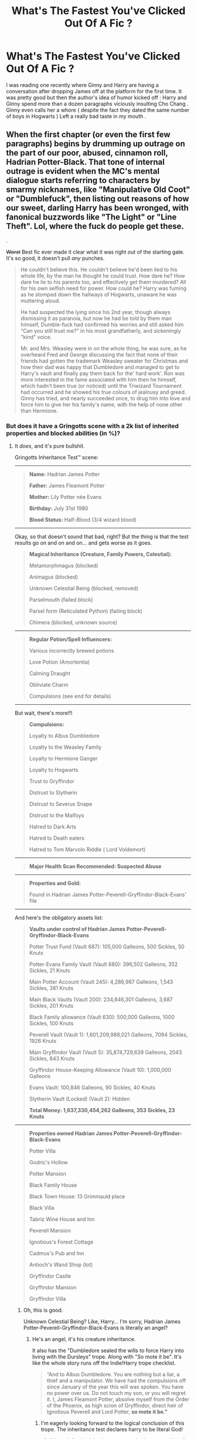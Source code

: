 #+TITLE: What's The Fastest You've Clicked Out Of A Fic ?

* What's The Fastest You've Clicked Out Of A Fic ?
:PROPERTIES:
:Author: Bleepbloopbotz
:Score: 158
:DateUnix: 1550307631.0
:DateShort: 2019-Feb-16
:FlairText: Discussion
:END:
I was reading one recently where Ginny and Harry are having a conversation after dropping James off at the platform for the first time. It was pretty good but then the author's idea of humor kicked off : Harry and Ginny spend more than a dozen paragraphs viciously insulting Cho Chang . Ginny even calls her a whore ( despite the fact they dated the same number of boys in Hogwarts ) Left a really bad taste in my mouth .


** When the first chapter (or even the first few paragraphs) begins by drumming up outrage on the part of our poor, abused, cinnamon roll, Hadrian Potter-Black. That tone of internal outrage is evident when the MC's mental dialogue starts referring to characters by smarmy nicknames, like "Manipulative Old Coot" or "Dumblefuck", then listing out reasons of how our sweet, darling Harry has been wronged, with fanonical buzzwords like "The Light" or "Line Theft". Lol, where the fuck do people get these.

.

+Worst+ Best fic ever made it clear what it was right out of the starting gate. It's so good, it doesn't pull /any/ punches.

#+begin_quote
  He couldn't believe this. He couldn't believe he'd been lied to his whole life, by the man he thought he could trust. How dare he? How dare he lie to his parents too, and effectively get them murdered? All for his own selfish need for power. How could he? Harry was fuming as he stomped down the hallways of Hogwarts, unaware he was muttering aloud.

  He had suspected the lying since his 2nd year, though always dismissing it as paranoia, but now he had be told by them man himself, Dumble-fuck had confirmed his worries and still asked him “Can you still trust me?” in his most grandfatherly, and sickeningly "kind" voice.

  Mr. and Mrs. Weasley were in on the whole thing, he was sure, as he overheard Fred and George discussing the fact that none of their friends had gotten the trademark Weasley sweater for Christmas and how their dad was happy that Dumbledore and managed to get to Harry's vault and finally pay them back for the' hard work'. Ron was more interested in the fame associated with him then he himself, which hadn't been true (or noticed) until the Triwizard Tournament had occurred and he showed his true colours of jealousy and greed. Ginny has tried, and nearly succeeded once, to drug him into love and force him to give her his family's name, with the help of none other than Hermione.
#+end_quote
:PROPERTIES:
:Author: 4ecks
:Score: 124
:DateUnix: 1550315130.0
:DateShort: 2019-Feb-16
:END:

*** But does it have a Gringotts scene with a 2k list of inherited properties and blocked abilities (in %)?
:PROPERTIES:
:Author: neymovirne
:Score: 90
:DateUnix: 1550325448.0
:DateShort: 2019-Feb-16
:END:

**** It /does/, and it's pure bullshit.

Gringotts Inheritance Test™ scene:

--------------

#+begin_quote
  *Name:* Hadrian James Potter

  *Father:* James Fleamont Potter

  *Mother:* Lily Potter née Evans

  *Birthday:* July 31st 1980

  *Blood Status:* Half-Blood (3/4 wizard blood)
#+end_quote

--------------

Okay, so that doesn't sound that bad, right? But the thing is that the test results go on and on and on... and gets worse as it goes.

#+begin_quote
  *Magical Inheritance (Creature, Family Powers, Celestial):*

  Metamorphmagus (blocked)

  Animagus (blocked)

  Unknown Celestial Being (blocked, removed)

  Parselmouth (failed block)

  Parsel form (Reticulated Python) (failing block)

  Chimera (blocked, unknown source)
#+end_quote

--------------

#+begin_quote
  *Regular Potion/Spell Influencers:*

  Various incorrectly brewed potions

  Love Potion (Amortentia)

  Calming Draught

  Obliviate Charm

  Compulsions (see end for details)
#+end_quote

--------------

But wait, there's more!!!

#+begin_quote
  *Compulsions:*

  Loyalty to Albus Dumbledore

  Loyalty to the Weasley Family

  Loyalty to Hermione Ganger

  Loyalty to Hogwarts

  Trust to Gryffindor

  Distrust to Slytherin

  Distrust to Severus Snape

  Distrust to the Malfoys

  Hatred to Dark Arts

  Hatred to Death eaters

  Hatred to Tom Marvolo Riddle ( Lord Voldemort)
#+end_quote

--------------

#+begin_quote
  *Major Health Scan Recommended: Suspected Abuse*
#+end_quote

--------------

#+begin_quote
  *Properties and Gold:*

  Found in Hadrian James Potter-Peverell-Gryffindor-Black-Evans' file
#+end_quote

--------------

And here's the obligatory assets list:

#+begin_quote
  *Vaults under control of Hadrian James Potter-Peverell-Gryffindor-Black-Evans*

  Potter Trust Fund (Vault 687): 105,000 Galleons, 500 Sickles, 50 Knuts

  Potter-Evans Family Vault (Vault 680): 396,502 Galleons, 352 Sickles, 21 Knuts

  Main Potter Account (Vault 245): 4,286,987 Galleons, 1,543 Sickles, 381 Knuts

  Main Black Vaults (Vault 200): 234,846,301 Galleons, 3,687 Sickles, 201 Knuts

  Black Family allowance (Vault 630): 500,000 Galleons, 1000 Sickles, 100 Knuts

  Peverell Vault (Vault 1): 1,601,209,988,021 Galleons, 7094 Sickles, 1926 Knuts

  Main Gryffindor Vault (Vault 5): 35,874,729,639 Galleons, 2043 Sickles, 843 Knuts

  Gryffindor House-Keeping Allowance (Vault 10): 1,000,000 Galleons

  Evans Vault: 100,846 Galleons, 90 Sickles, 40 Knuts

  Slytherin Vault (Locked) (Vault 2): Hidden

  *Total Money: 1,637,330,454,262 Galleons, 353 Sickles, 23 Knuts*
#+end_quote

--------------

#+begin_quote
  *Properties owned Hadrian James Potter-Peverell-Gryffindor-Black-Evans*

  Potter Villa

  Godric's Hollow

  Potter Mansion

  Black Family House

  Black Town House: 13 Grimmauld place

  Black Villa

  Tabriz Wine House and Inn

  Peverell Mansion

  Ignotious's Forest Cottage

  Cadmus's Pub and Inn

  Antioch's Wand Shop (lot)

  Gryffindor Castle

  Gryffindor Mansion

  Gryffindor Villa
#+end_quote
:PROPERTIES:
:Author: 4ecks
:Score: 84
:DateUnix: 1550327439.0
:DateShort: 2019-Feb-16
:END:

***** Oh, this is good.

Unknown Celestial Being? Like, Harry... I'm sorry, Hadrian James Potter-Peverell-Gryffindor-Black-Evans is literally an angel?
:PROPERTIES:
:Author: neymovirne
:Score: 82
:DateUnix: 1550328051.0
:DateShort: 2019-Feb-16
:END:

****** He's an angel, it's his creature inheritance.

It also has the "Dumbledore sealed the wills to force Harry into living with the Dursleys" trope. Along with "So mote it be". It's like the whole story runs off the Indie!Harry trope checklist.

#+begin_quote
  “And to Albus Dumbledore. You are nothing but a liar, a thief and a manipulator. We have had the compulsions off since January of the year this will was spoken. You have no power over us. Do not touch my son, or you will regret it. I, James Fleamont Potter, absolve myself from the Order of the Phoenix, as high scion of Gryffindor, direct heir of Ignotious Peverell and Lord Potter, *so mote it be.”*
#+end_quote
:PROPERTIES:
:Author: 4ecks
:Score: 45
:DateUnix: 1550328299.0
:DateShort: 2019-Feb-16
:END:

******* I'm eagerly looking forward to the logical conclusion of this trope. The inheritance test declares harry to be literal God!
:PROPERTIES:
:Author: neymovirne
:Score: 30
:DateUnix: 1550328681.0
:DateShort: 2019-Feb-16
:END:

******** I'd settle for the inheritance test assigning ownership of Hogwarts to Harry, as descendent of one or more founders.

Seriously, where do people get this? How do they think inheritances work? By that kind of logic, the descendants of the people who signed the Declaration of Independence own part of the United States.
:PROPERTIES:
:Author: 4ecks
:Score: 36
:DateUnix: 1550329531.0
:DateShort: 2019-Feb-16
:END:

********* And not ALL the descendants, but only that extremely clever one who claimed it when generations after generations before him... just hadn't thought of it? Finders keepers, bitches!
:PROPERTIES:
:Author: neymovirne
:Score: 38
:DateUnix: 1550330955.0
:DateShort: 2019-Feb-16
:END:

********** Now I kind of want to see a fic where like eight dozen people suddenly find out they're descended from the founders, and there's a huge fight over who gets the castle.

It could end with a legal ruling where they all get an even split, but there's so many of them that it's functionally useless.
:PROPERTIES:
:Author: Syssareth
:Score: 14
:DateUnix: 1550338651.0
:DateShort: 2019-Feb-16
:END:

*********** "Smith and Gaunt v. the United Kingdom", a courtroom farce set in 1920s. As rightful heirs to the Founders, Hepzibah Smith and Marvolo Gaunt team up to lay their claim to the castle.

I would totally write it if I could pull off the legalese.
:PROPERTIES:
:Author: neymovirne
:Score: 19
:DateUnix: 1550340860.0
:DateShort: 2019-Feb-16
:END:


*********** Chamber of Secrets but there's dozens of Heirs of Slytherin in multiple houses because 1000 years is a long time to propagate a family tree and everyone is interrelated anyway
:PROPERTIES:
:Author: 1-1-19MemeBrigade
:Score: 8
:DateUnix: 1550352201.0
:DateShort: 2019-Feb-17
:END:


********** This is clearly not a fic that made you click the back button very quickly. But then why would it? It seems like one of those horrific train wrecks that you just have to stick around and watch because you can't look away.
:PROPERTIES:
:Author: Draquia
:Score: 1
:DateUnix: 1550438179.0
:DateShort: 2019-Feb-18
:END:


******* Honestly I'm really curious now, what's the fic?
:PROPERTIES:
:Author: ZePwnzerRJ
:Score: 6
:DateUnix: 1550333580.0
:DateShort: 2019-Feb-16
:END:


****** No, he's clearly part [[https://i.pinimg.com/originals/bb/ee/90/bbee90c605bc50c9f9102e576c1315e7.jpg][reality warping space robot]].
:PROPERTIES:
:Author: TheVoteMote
:Score: 2
:DateUnix: 1550345642.0
:DateShort: 2019-Feb-16
:END:


***** u/deleted:
#+begin_quote
  Total Money: 1,637,330,454,262 Galleons
#+end_quote

Does the author have any idea what an absurd amount of gold that is? I did the maths, and it would require a vault larger than one hundred meters long, wide and deep.

To put this into perspective, the total amount of gold mined in human history is over a hundred times smaller.
:PROPERTIES:
:Score: 31
:DateUnix: 1550334687.0
:DateShort: 2019-Feb-16
:END:

****** Not to mention that any sort of realistic attempt to translate a galleon's actual value in gold to muggle money is going to give you at least a $100-1G ratio. That would mean Harry would have $160 *t*rillion in /liquid assets/. That is double, in straight cash, of the /entire GNP of the world economy/.
:PROPERTIES:
:Author: heff17
:Score: 33
:DateUnix: 1550336332.0
:DateShort: 2019-Feb-16
:END:


****** Not to put too fine a point on it, but philosopher's stones exist in Harry Potter.
:PROPERTIES:
:Author: Murphy540
:Score: 3
:DateUnix: 1550349449.0
:DateShort: 2019-Feb-17
:END:

******* True, but there's little point in using a philosopher's stone to create a trillion galleons unless you're an evil witch or wizard trying to break the economy by flooding the world with gold.
:PROPERTIES:
:Score: 13
:DateUnix: 1550349734.0
:DateShort: 2019-Feb-17
:END:

******** Or a bored genius one who wants to Scrooge McDuck dive into a vault of charmed galleons.
:PROPERTIES:
:Author: Murphy540
:Score: 20
:DateUnix: 1550350232.0
:DateShort: 2019-Feb-17
:END:


***** Dude I hate this stuff. Like, I don't wanna read that huge list, unless the author manages to organically include all those properties and abilities into the story, and that makes the story better (which is pretty fucking improbable).
:PROPERTIES:
:Author: ericonr
:Score: 20
:DateUnix: 1550328432.0
:DateShort: 2019-Feb-16
:END:

****** It's the same concept as the elaborate clothing descriptions that you see in Mary Sue self-insert fics.

#+begin_quote
  I wear mostly black. I love Hot Topic and I buy all my clothes from there. For example today I was wearing a black corset with matching lace around it and a black leather miniskirt, pink fishnets and black combat boots. I was wearing black lipstick, white foundation, black eyeliner and red eye shadow.
#+end_quote

None of it is relevant to the story, but the purpose of the story's existence is to be the author's wish fulfillment. An experienced writer wouldn't explicitly list the exact number of galleons in the MC's vault, because that limits what they can do with the story in the future.
:PROPERTIES:
:Author: 4ecks
:Score: 32
:DateUnix: 1550329374.0
:DateShort: 2019-Feb-16
:END:

******* That quote looks familiar...

+Ebony+ Enoby?!
:PROPERTIES:
:Author: ElusiveGuy
:Score: 5
:DateUnix: 1550422805.0
:DateShort: 2019-Feb-17
:END:


***** Okay, but does he have 30 marriage contracts with beautiful, eligible women?
:PROPERTIES:
:Author: ForwardDiscussion
:Score: 19
:DateUnix: 1550334286.0
:DateShort: 2019-Feb-16
:END:


***** Oddly, the weirdest part about this to me is that there's a compulsion to trust Hermione. Like, Dumbledore or whoever planted those compulsions apparently had Hermione on his radar before she even arrived at Hogwarts. Hermione could have ended up being terrible at magic or something.

Also, why specify "Distrust Draco Malfoy" after distrusting Slytherins? Unless Dumbledore thought there was a chance a Malfoy wouldn't be sorted there? Same thing with Snape, who is the Slytherin House Head. Just redundant.

Also, how come every single vault Harry gets access to has tons of money? Why can't there be a story where Harry gets tons of vaults, but they're all broke? Or the goblins charge a bunch of fees, taking away all the money.
:PROPERTIES:
:Score: 13
:DateUnix: 1550352960.0
:DateShort: 2019-Feb-17
:END:

****** To me, it's so incredibly weird because Harry wasn't immediately friends with Hermione like he was Ron. They only became friends after the entire thing with the troll, when Harry realized that she didn't know about it and insisted on helping her.

​
:PROPERTIES:
:Author: wintersnow33
:Score: 7
:DateUnix: 1550369902.0
:DateShort: 2019-Feb-17
:END:


****** A couple of fica do the “harry gets inheritance vaults but they're empty” thing, usually as a way to poke fun at this kind of fic.
:PROPERTIES:
:Author: Saelora
:Score: 4
:DateUnix: 1550368200.0
:DateShort: 2019-Feb-17
:END:


***** This is so cringeworthy. I never knew something could make me cringe so hard it'd make me want to die. Can we please make unironically writing cringe fanfic a capital crime
:PROPERTIES:
:Score: 6
:DateUnix: 1550345954.0
:DateShort: 2019-Feb-16
:END:


***** Wouldn't the Sickles and knuts be rounded up? Like if I hand in 200€ in 1 cent coins, my bank statement will say 200€
:PROPERTIES:
:Author: daisy_neko
:Score: 5
:DateUnix: 1550337490.0
:DateShort: 2019-Feb-16
:END:


***** So much "blocked" magical abilities, had me eye rolling and laughing hard. Also Hadrian, ugh.

#+begin_quote
  Vaults under control of Hadrian James Potter-Peverell-Gryffindor-Black-Evans
#+end_quote

I... what? Oh my gosh, lol.

So much money, and all of that likely will not get used in the dang story. It's one thing for a character to have a bunch of money, I don't get upset by that, but not using any of that money or only using it for selfish reasons irk me.

He owns Gryffindor castle? What the actual heck?! Oh my gosh, some people, lol.
:PROPERTIES:
:Author: SnarkyAndProud
:Score: 6
:DateUnix: 1550345641.0
:DateShort: 2019-Feb-16
:END:


***** that was a wild ride wow
:PROPERTIES:
:Author: LilyPotter123
:Score: 5
:DateUnix: 1550361040.0
:DateShort: 2019-Feb-17
:END:


***** What the flying fuck did I just read? What is that abomination?
:PROPERTIES:
:Author: Maxx_Crowley
:Score: 2
:DateUnix: 1550449165.0
:DateShort: 2019-Feb-18
:END:


*** Dear God, that's dreadful.
:PROPERTIES:
:Author: CryptidGrimnoir
:Score: 54
:DateUnix: 1550322369.0
:DateShort: 2019-Feb-16
:END:

**** I prefer Ao3 over FFN for good reason. Ao3 has a content tag for "Manipulative Albus Dumbledore" so I can nope out of a fic before having gotten several chapters in.
:PROPERTIES:
:Author: 4ecks
:Score: 49
:DateUnix: 1550322734.0
:DateShort: 2019-Feb-16
:END:

***** ...That is the most convincing case for the Ao3 tagging system I've ever heard of.
:PROPERTIES:
:Author: CryptidGrimnoir
:Score: 80
:DateUnix: 1550323159.0
:DateShort: 2019-Feb-16
:END:


***** Being able to filter out fics with that tag has truly improved my HP fic browsing experience.
:PROPERTIES:
:Author: siderumincaelo
:Score: 15
:DateUnix: 1550329280.0
:DateShort: 2019-Feb-16
:END:


***** They also put their Inheritance List™ into the tags in addition to the story, so it's easy to nope out.
:PROPERTIES:
:Author: Murphy540
:Score: 7
:DateUnix: 1550349409.0
:DateShort: 2019-Feb-17
:END:


*** That happens a lot in fics. lmao. The Weasleys, Dumbledore, Hermione will all be vilified and Snape is this poor, defenseless creature as are some deatheaters. I mean, who cares that Snape hated Harry because he looked like his father or that Snape bullied Neville. And a lot of the times in these fics, Ginny and Ron and Hermione have been manipulating him since they were ten(in Ginny's case) and eleven in Ron and Hermione's.
:PROPERTIES:
:Author: wintersnow33
:Score: 28
:DateUnix: 1550323025.0
:DateShort: 2019-Feb-16
:END:

**** But Snape didn't hate Harry because he looked like his father, it was the compulsion charms from Dumbledore to hide the fact that Harry, Snape, and Voldemort are soulmates!!!
:PROPERTIES:
:Score: 40
:DateUnix: 1550331778.0
:DateShort: 2019-Feb-16
:END:

***** Did you know that Dumbledore's compulsion charms forced Snape to overhear the prophecy and deliver it to Voldemort? Dumbledore had to find a way to get Voldemort to kill his own soulmate (baby Harry), which would destabilize his soul and turn him insane, because a sane and brilliant Tom Riddle was too much of a threat. That Lily and James had to die to do it was only a cost of waging war.

(P.S. Dumbledore used a compulsion charm on James to make him give up the Invisibility Cloak.)

(P.P.S. Dumbledore took money out of the Potter Trust Vault to fuel his addiction to Muggle sweets.)
:PROPERTIES:
:Author: 4ecks
:Score: 23
:DateUnix: 1550332943.0
:DateShort: 2019-Feb-16
:END:

****** No. Dumbledore stole the Cloak out of the vault, just like he stole the sword of Gryffindor, and all the books he stashed away in his private library.

Also, he already put a compulsion on Voldemort to make Horcruxes. And he made up the prophesy.
:PROPERTIES:
:Score: 16
:DateUnix: 1550333339.0
:DateShort: 2019-Feb-16
:END:


***** That's usually how the stories go. lmao. God, this one that was on Pottersues(if I could find it, I'd link it. It was on Pottersues for a reason) made Snape a whiny baby and made the Weasleys and Hermione homophobes and gold diggers. Sixteen year old Harry and thirty something year old Snape were together and in part of the excerpt of the fic Pottersues posted, Snape was crying because he's ugly and Hermione and Ron hate him.
:PROPERTIES:
:Author: wintersnow33
:Score: 9
:DateUnix: 1550336616.0
:DateShort: 2019-Feb-16
:END:

****** God, I think I developed a brain tumor just reading your second(third?) hand account
:PROPERTIES:
:Author: healzsham
:Score: 9
:DateUnix: 1550351369.0
:DateShort: 2019-Feb-17
:END:

******* Yeah, it was wild. Like I said, it was on Pottersues for a very specific reason. And that was for the bastardized versions of all of the characters. It wasn't even fun in the way a ton of fic on Pottersues was. You know, with the overpowered original character or canon character having the color changing eyes and hair.
:PROPERTIES:
:Author: wintersnow33
:Score: 3
:DateUnix: 1550353069.0
:DateShort: 2019-Feb-17
:END:


***** Congratulations, you made me gag just a little bit
:PROPERTIES:
:Author: LucretiusCarus
:Score: 4
:DateUnix: 1550352424.0
:DateShort: 2019-Feb-17
:END:

****** I know! Dumbledore really is evil.
:PROPERTIES:
:Score: 2
:DateUnix: 1550391549.0
:DateShort: 2019-Feb-17
:END:


*** u/SnarkyAndProud:
#+begin_quote
  Dumble-fuck
#+end_quote

Just by that I cringed so hard. That's as bad as Voldy-Shorts. Ugh.

Yeah, that whole thing just screams at edgy writer trying to be well edgy. There's not even anything new to the whole Harry's been lied to and everyone was in on it plan; that's been done to death.
:PROPERTIES:
:Author: SnarkyAndProud
:Score: 10
:DateUnix: 1550345345.0
:DateShort: 2019-Feb-16
:END:


*** I'll thank you not to refer to Lord Hadrianus James Potter-Gryffindor-Hufflepuff-Ravenclaw-Slytherin-Myrddin-Avalon-Black, Master of Death, Friend of the Goblin Nation, by his /ridiculously/ plebeian shorthand name.

You are not showing proper respect to the Head of the Most Ancientest and Most Noblest House of (see above) (also a Lord and the Master of Death).

Show the aforementioned proper respect or be removed from this existence plane by the power of (a plot device).
:PROPERTIES:
:Author: -17F-
:Score: 8
:DateUnix: 1550361503.0
:DateShort: 2019-Feb-17
:END:


*** Can you link this fic please, I just have to check it out.
:PROPERTIES:
:Author: Squishysib
:Score: 5
:DateUnix: 1550333221.0
:DateShort: 2019-Feb-16
:END:


*** I'd love a link to this fic so I could see for myself.
:PROPERTIES:
:Author: farriem
:Score: 6
:DateUnix: 1550348090.0
:DateShort: 2019-Feb-16
:END:


*** Dear God why. There are so many things wrong with that.
:PROPERTIES:
:Score: 2
:DateUnix: 1550332576.0
:DateShort: 2019-Feb-16
:END:


** I once clicked on a fic that ended up vilifying Ron, Ginny, Hermione, and the rest of the Weasleys. Dumbledore was paying them off or something and Ron and Hermione have been manipulating Harry since they were eleven. Ginny had been drugging Harry with love potion since she was like...ten. Or Mrs. Weasley had.

I once read a Romione fic where they got married(this was before all the books and movies had come out so maybe...2005). But....Harry raped Hermione on her wedding day.

I didn't read this fic, but..there was one on Pottersues in which Hermione, Ron, Ginny, and the rest of the Weasleys were vilified. They all wanted Harry's money, so they were gold diggers. They were also made homophobic. Like, Snape and Harry were together on the Hogwarts Express(despite Snape being a teacher). And Ron and Hermione make a comment about how wrong it is. Not because Snape is Harry's teacher and Harry is a sixteen year old little boy. Not because Snape has been a complete dickhead to Harry or made Neville's school life miserable. NOPE. Because Snape is a guy.

I was once reading a fic out of curiousity where Hermione discovers that she's not a muggleborn but instead a halfblood or pureblood. She turns completely against her loving muggle parents and begins to hate muggleborns. And the glamour on her disappears and she suddenly looks like a Victoria's Secret model.
:PROPERTIES:
:Author: wintersnow33
:Score: 59
:DateUnix: 1550323668.0
:DateShort: 2019-Feb-16
:END:

*** I have a weakness for that kind of stories. I usually stop reading within 10 chapter when the story jumps the shark, but they can be enjoyable for a while.
:PROPERTIES:
:Score: 21
:DateUnix: 1550332638.0
:DateShort: 2019-Feb-16
:END:


** Five words into a story. That fifth word is "Hadrian".
:PROPERTIES:
:Author: ShiroVN
:Score: 41
:DateUnix: 1550327278.0
:DateShort: 2019-Feb-16
:END:

*** u/avittamboy:
#+begin_quote
  Harry was reading about Hadrian, one of the greatest Roman Emperors, when Hermione arrived.

  "If I'd known that you'd turn into such a Romanophile, I wouldn't have suggested that book," Hermione glared at him, "We were supposed to meet at the Cauldon two hours ago, you prat!"
#+end_quote
:PROPERTIES:
:Author: avittamboy
:Score: 41
:DateUnix: 1550345609.0
:DateShort: 2019-Feb-16
:END:


*** We're the first four " Lord-Baron-Earl-Duke"?
:PROPERTIES:
:Author: Gopal050
:Score: 10
:DateUnix: 1550347460.0
:DateShort: 2019-Feb-16
:END:


** Harry ran away from home. Within the first few paragraphs he finds a guy who refers to boys as fish and Harry is sucking dick on the streets for food not even 24 hours after running away.
:PROPERTIES:
:Author: NiceUsernameBro
:Score: 34
:DateUnix: 1550331931.0
:DateShort: 2019-Feb-16
:END:

*** Fish? Why Fish? That alone made me curious and then the rest of the statement caused me to cringe.
:PROPERTIES:
:Author: Ladter
:Score: 22
:DateUnix: 1550332779.0
:DateShort: 2019-Feb-16
:END:

**** Fish is drag queen term for a drag queen whose look is very convincing so that many people would mistake them as a woman.

It was not used correctly in this fic, and this fic seems to have gross themes about child sex abuse
:PROPERTIES:
:Author: lolka93
:Score: 8
:DateUnix: 1550421830.0
:DateShort: 2019-Feb-17
:END:


*** Holy shit where in the hell did you find that?
:PROPERTIES:
:Score: 11
:DateUnix: 1550333027.0
:DateShort: 2019-Feb-16
:END:

**** browsing recent fics on ffn years ago
:PROPERTIES:
:Author: NiceUsernameBro
:Score: 7
:DateUnix: 1550333946.0
:DateShort: 2019-Feb-16
:END:

***** Do you remember the name? I'm curious
:PROPERTIES:
:Author: Ladter
:Score: 5
:DateUnix: 1550334523.0
:DateShort: 2019-Feb-16
:END:

****** no. unfortunately I don't remember the names of most fics. it's likely been removed from ffn at some point as Ive heard that kind of fic was purged from the site
:PROPERTIES:
:Author: NiceUsernameBro
:Score: 3
:DateUnix: 1550336490.0
:DateShort: 2019-Feb-16
:END:


** Usually, I give a fic at least one chapter. Not in the following cases.

I can't even remember the name of the fic, but Voldemort sends an assassin to kill Harry. The assassin is either a muggle or is just a wizard who prefers to use guns for some reason.

Harry gets the jump on him and shoots him with Vernon's revolver (how did he ever learn how to use it? Apparently, he watched Vernon show Dudley how it worked and that was enough). After Harry shoots the dude, he threatens to cut out his eyes with a knife. It was at that point that I clicked out. Everything seemed OOC and contrived to me.

I stopped reading Macgicks of the Arcane when it was revealed that Harry wanted to make basilisk skin armor.
:PROPERTIES:
:Author: Threedom_isnt_3
:Score: 70
:DateUnix: 1550309509.0
:DateShort: 2019-Feb-16
:END:

*** Since when does Vernon have a revolver anyway? A shotgun, yes. But not a revolver, AFAWK, and I don't think he'd own two separate firearms.
:PROPERTIES:
:Author: Achille-Talon
:Score: 35
:DateUnix: 1550315147.0
:DateShort: 2019-Feb-16
:END:

**** Shotgun is shot pretzel courtesy Hagrid so i wouldnt be surprised he got a replacement
:PROPERTIES:
:Author: nicnacR
:Score: 27
:DateUnix: 1550316151.0
:DateShort: 2019-Feb-16
:END:

***** doubt that. getting a firearm in the UK is not nearly as easy as in the US, he likely wouldn't have bothered.
:PROPERTIES:
:Author: eksyneet
:Score: 27
:DateUnix: 1550318988.0
:DateShort: 2019-Feb-16
:END:

****** That said, a shotgun is covered by a different license to other guns here. Unlike other firearms, when getting a shotgun the police have to prove you shouldn't be allowed one to stop you buying one.
:PROPERTIES:
:Author: Carpy_Diem
:Score: 12
:DateUnix: 1550325449.0
:DateShort: 2019-Feb-16
:END:


****** Plus handguns are banned, only shotguns are allowed under specific circumstances.
:PROPERTIES:
:Author: MrRampager911
:Score: 12
:DateUnix: 1550322829.0
:DateShort: 2019-Feb-16
:END:

******* Handguns were banned in 1997, so Vernon could conceivably have had a revolver.
:PROPERTIES:
:Author: mistiklest
:Score: 34
:DateUnix: 1550324173.0
:DateShort: 2019-Feb-16
:END:


*** Magics of the Arcane really is one of those stories that suffers from two very different writing styles as the plot progresses, partly due to the author gaining his/her bearings. Personally however, it was a worthwhile read if only for the fact that it has one of my favorite Albus / Harry mentorships which offers this immensely beautiful parallel between the old and the new
:PROPERTIES:
:Author: VictorIsNotMyName
:Score: 18
:DateUnix: 1550319915.0
:DateShort: 2019-Feb-16
:END:


*** Is [[https://www.fanfiction.net/s/2488754/1/A-Second-Chance-at-Life][THIS]] the fic you're talking about? If so, then after this admittedly bad start, from about 4th chapter it gets good, I would go as far as saying that it has one of the best developed magic systems that I encountered so far, definetely worth a read
:PROPERTIES:
:Author: nexus808
:Score: 10
:DateUnix: 1550322542.0
:DateShort: 2019-Feb-16
:END:

**** I'd also agree that linkffn(a second chance at life) is an interesting fic if you read past the first few chapters

Not perfect by any means - consistency isn't great and the constant powercreep is bleh, plus the series is unfinished - but can be worth the read. (grammar isn't 100% either, but better than many I've read)
:PROPERTIES:
:Author: Dusk_Star
:Score: 1
:DateUnix: 1550383218.0
:DateShort: 2019-Feb-17
:END:

***** [[https://www.fanfiction.net/s/2488754/1/][*/A Second Chance at Life/*]] by [[https://www.fanfiction.net/u/100447/Miranda-Flairgold][/Miranda Flairgold/]]

#+begin_quote
  When Voldemort's assassins find him Harry flees seeking a place to prepare for the battle. Bloodmagic, wandlessmagic, necromancy, fae, a thunderbird, demons, vampires. Harry finds the strength & allies to win a war. Singularly unique fic.
#+end_quote

^{/Site/:} ^{fanfiction.net} ^{*|*} ^{/Category/:} ^{Harry} ^{Potter} ^{*|*} ^{/Rated/:} ^{Fiction} ^{M} ^{*|*} ^{/Chapters/:} ^{35} ^{*|*} ^{/Words/:} ^{251,462} ^{*|*} ^{/Reviews/:} ^{4,668} ^{*|*} ^{/Favs/:} ^{8,821} ^{*|*} ^{/Follows/:} ^{3,382} ^{*|*} ^{/Updated/:} ^{7/22/2006} ^{*|*} ^{/Published/:} ^{7/17/2005} ^{*|*} ^{/Status/:} ^{Complete} ^{*|*} ^{/id/:} ^{2488754} ^{*|*} ^{/Language/:} ^{English} ^{*|*} ^{/Genre/:} ^{Adventure} ^{*|*} ^{/Download/:} ^{[[http://www.ff2ebook.com/old/ffn-bot/index.php?id=2488754&source=ff&filetype=epub][EPUB]]} ^{or} ^{[[http://www.ff2ebook.com/old/ffn-bot/index.php?id=2488754&source=ff&filetype=mobi][MOBI]]}

--------------

*FanfictionBot*^{2.0.0-beta} | [[https://github.com/tusing/reddit-ffn-bot/wiki/Usage][Usage]]
:PROPERTIES:
:Author: FanfictionBot
:Score: 1
:DateUnix: 1550383238.0
:DateShort: 2019-Feb-17
:END:


** [deleted]
:PROPERTIES:
:Score: 32
:DateUnix: 1550320982.0
:DateShort: 2019-Feb-16
:END:

*** ...I think I've read part of this story. It did not get better. Think I lasted a few chapters before I rage quit.
:PROPERTIES:
:Score: 3
:DateUnix: 1550332774.0
:DateShort: 2019-Feb-16
:END:


** When a fic turns HAREM or is poorly written.
:PROPERTIES:
:Author: Knight2518
:Score: 55
:DateUnix: 1550310380.0
:DateShort: 2019-Feb-16
:END:

*** Wait wait what is harem? Is that just a focus on polygamy or is there a different connotation for it in fanfic?
:PROPERTIES:
:Author: darthdarkseid
:Score: 8
:DateUnix: 1550319779.0
:DateShort: 2019-Feb-16
:END:

**** Polygamous/Polyamorous relationships are called "Polyfics" by their readers, where the poly ship is the centre focus of the story.

Harem fics usually have the poly relationship be incidental to the main story (which is some sort of Indie!Harry OP schlock in most cases), and the relationship dynamics are developed only superficially. The participants are often characterized like boyband or idol group members, with each of them having a distinct "personality" archetype, like the Girl Next Door (Tonks), the Hot One (Fleur), the Ice Princess (Daphne), and the Quirky Pixie Dream Girl (Luna).
:PROPERTIES:
:Author: 4ecks
:Score: 35
:DateUnix: 1550321033.0
:DateShort: 2019-Feb-16
:END:


**** Everyone thinks like a monogamous person, but everyone the author finds attractive ends up dating the main character anyway.

General pattern: None of the harem are also dating someone else (who isn't dating the main character). None of the harem want more of the main character's time and attention than the five minutes it takes to get together. None of the harem have any sort of relationship development with each other except for perfect insight into each other's psyche as plot relevant.

Almost always have a teenage male main character and female harem members. Often first (two) harem members are only repeating harem member characters. May be one kink per harem member or one (non-canon) stereotypical personality per harem member.
:PROPERTIES:
:Author: MaybeILikeThat
:Score: 29
:DateUnix: 1550328830.0
:DateShort: 2019-Feb-16
:END:

***** I think it's hilarious that people get salty and message me for trashing harem in my ANs, and try to play the ITS POLYAMORY card, when they're completely different. I don't have an issue with polyamory beyond it's not something I would personally read as someone who enjoys monogamous pairings. Harems are just typically poor indulgences in male power fantasies.
:PROPERTIES:
:Author: Knight2518
:Score: 8
:DateUnix: 1550350510.0
:DateShort: 2019-Feb-17
:END:


**** If you want an example for a bad harem fic, here you go: [[https://www.fanfiction.net/s/5639518/1/The-Harem-War][bad harem]] Basically you have over-powered af Harry that has dozens of women just suddenly throwing themselves at him.

For a good harem story here you go: [[https://www.fanfiction.net/s/8629685/1/Firebird-s-Son-Book-I-of-the-Firebird-Trilogy][good harem]] It's a trilogy thats truly AU, takes a long time to establish, the relationships are actually plausible and there is a legitimate reason for it to be multi pairing, also nicely written as is customary by Darth Marrs
:PROPERTIES:
:Author: nexus808
:Score: 11
:DateUnix: 1550323305.0
:DateShort: 2019-Feb-16
:END:

***** Fair warning to anybody thinking about touching Firebird: the world building is fantastic, but this is excessively GRIMDARK even compared to a normal Darth Marrs setting.

Voldemort actually becomes somewhat sympathetic, because he's opposing people who are (somehow) more cruel and malicious - and he's not out of character, the world is just /that/ bad. One character is almost raped to death (via blood loss), and it's not even the most traumatic moment said character has to go through.

That said, the world building is almost worth the read on its own, and if you can handle the GRIMDARK then it's a good choice. Just...caveat emptor.
:PROPERTIES:
:Author: AnAlternator
:Score: 3
:DateUnix: 1550386367.0
:DateShort: 2019-Feb-17
:END:


***** Definitely recommend Firebird. Great fic.
:PROPERTIES:
:Author: meandyouandyouandme
:Score: 2
:DateUnix: 1550332747.0
:DateShort: 2019-Feb-16
:END:


***** I love the firebird trilogy. It's terrible, dark, thought provoking and you need to take breaks while reading... Yet the world building is amazing, the characters are human, it's one of my all time favourites.
:PROPERTIES:
:Author: Tintingocce
:Score: 1
:DateUnix: 1550528431.0
:DateShort: 2019-Feb-19
:END:


** I skip out if I see it's a block of text, or there's a lot of obvious spelling, grammar and syntax errors.

For story it's mostly the ones where within the first chapter smart and independent Harry had taken a blood test at Gringots and it turns out he is Harold James Slytherin Gryffindor Huffelpuff Ravenclaw Merlin Peverel Jesus Christ Vishnu Potter. Ok, three of those are lies, you pick witch.
:PROPERTIES:
:Score: 29
:DateUnix: 1550331209.0
:DateShort: 2019-Feb-16
:END:


** I was reading this fic and Harry got really angry a few chapters in, so he ran out onto the quidditch pitch and started shouting. As he shouted, fire shot out of his mouth and made flame columns higher than the quidditch hoops while everyone from the school watched. He shouted fire until Draco hugged him. That's as far as I got.
:PROPERTIES:
:Author: EvenMyZefronPoster
:Score: 27
:DateUnix: 1550332367.0
:DateShort: 2019-Feb-16
:END:

*** u/UbiquitousPanacea:
#+begin_quote
  I was reading this fic and Harry got really angry a few chapters in, so he ran out onto the quidditch pitch and started shouting. As he shouted, fire shot out of his mouth and made flame columns higher than the quidditch hoops while everyone from the school watched. He shouted fire until Draco hugged him. That's as far as I got.
#+end_quote

Whaaaaaaaa
:PROPERTIES:
:Author: UbiquitousPanacea
:Score: 16
:DateUnix: 1550338315.0
:DateShort: 2019-Feb-16
:END:


*** It sounds like he was part dragon or something.
:PROPERTIES:
:Author: wintersnow33
:Score: 4
:DateUnix: 1550347754.0
:DateShort: 2019-Feb-16
:END:

**** Oh, you do not want to go into creature inheritances
:PROPERTIES:
:Score: 2
:DateUnix: 1556513993.0
:DateShort: 2019-Apr-29
:END:

***** I figure. People who write Harry Potter fanfics are....special. I feel like there are so many fics with some sort of weird element. Moreso for Harry Potter than any other fandom(literally, My Immortal and that Dobby/Hagrid fic are both kind of infamous. Even people who've never read Harry Potter have heard of them).
:PROPERTIES:
:Author: wintersnow33
:Score: 2
:DateUnix: 1556527711.0
:DateShort: 2019-Apr-29
:END:


** I can't stand anything written in second person, I spend the entire time thinking 'Ok so I (as Harry) have just kissed/cursed/argued with someone did I?' - takes me right out of the zone and I just end up criticising the story too much to focus on the overall plot.

And the usual awful spelling/grammar, as well as the generic 'Lord Hadrian Black hates the world' fics.
:PROPERTIES:
:Author: OrlaTheGremlin
:Score: 24
:DateUnix: 1550326073.0
:DateShort: 2019-Feb-16
:END:

*** Totally agree about the second person thing. Second person never makes sense as a narrative format. Second person would seem to imply the story is being told to the main character about things they did that they somehow dont remember? Maybe I could imagine a story where Lockhart is the main character and the narrator is telling him/the reader about something after the events of book two, if an effort to help him recover his memories or something. But even that is a stretch.
:PROPERTIES:
:Author: dpraye
:Score: 6
:DateUnix: 1550374787.0
:DateShort: 2019-Feb-17
:END:

**** Bungle in the Jungle is the only one I've ever seen work, and that's off the back of a good writer and a cool plot. I admire the effort and skill it took to make it kinda work, while also wishing it had been written in 1st or 3rd person, as I believe it succeeded /despite/ being written in 2nd, rather than /because/ of it.
:PROPERTIES:
:Author: praeceps93
:Score: 3
:DateUnix: 1550393006.0
:DateShort: 2019-Feb-17
:END:


**** Don't know about in fic, but the very controversial book /The Bride Stripped Bare/ is published entirely in second person. Definitely my least favourite narrative format but okay if it's done well.
:PROPERTIES:
:Author: Draquia
:Score: 1
:DateUnix: 1550446878.0
:DateShort: 2019-Feb-18
:END:


** The best part about your example is that they even have a guy in common besides Harry (her husband Michael Corner).
:PROPERTIES:
:Author: zoeblaize
:Score: 20
:DateUnix: 1550318909.0
:DateShort: 2019-Feb-16
:END:

*** Cho didn't marry Michael--they just got together after a Quidditch match where Ginny beat Cho badly.
:PROPERTIES:
:Author: CryptidGrimnoir
:Score: 2
:DateUnix: 1550322462.0
:DateShort: 2019-Feb-16
:END:

**** Weird, the Harry Potter fandom wiki lists him as her husband on the “Cho Chang Relationships” page [[https://harrypotter.fandom.com/wiki/Category:Cho_Chang%27s_romantic_relationships]] but not on either of their individual pages.
:PROPERTIES:
:Author: zoeblaize
:Score: 4
:DateUnix: 1550322651.0
:DateShort: 2019-Feb-16
:END:

***** That's a wiki for you, though. Anyone can edit it.

I'm pretty sure Rowling said Cho married a muggle after the War.
:PROPERTIES:
:Author: CryptidGrimnoir
:Score: 11
:DateUnix: 1550323205.0
:DateShort: 2019-Feb-16
:END:

****** "Cho Chang? Cho married a Muggle." - J. K. Rowling

Source: [[http://blog.nola.com/living/2007/10/new_orleans_students_give_rowl.html]]
:PROPERTIES:
:Author: KhoanRidocal
:Score: 13
:DateUnix: 1550324147.0
:DateShort: 2019-Feb-16
:END:

******* That's a hell of a way to reveal that Michael Corner was secretly a Muggle all along.
:PROPERTIES:
:Author: tmthesaurus
:Score: 34
:DateUnix: 1550334181.0
:DateShort: 2019-Feb-16
:END:

******** I need this fic now.
:PROPERTIES:
:Author: zoeblaize
:Score: 6
:DateUnix: 1550336581.0
:DateShort: 2019-Feb-16
:END:


******** Honestly,pairing Michael and Cho was a nice way to wrap the two romantic loose ends . After typing that,I now want a fic where Viktor,Michael,Cormac,Lavender and Cho have a polygamous relationship.
:PROPERTIES:
:Author: Bleepbloopbotz
:Score: 3
:DateUnix: 1550335178.0
:DateShort: 2019-Feb-16
:END:


******* I actually prefer the idea of Cho marrying Micahel tbh.
:PROPERTIES:
:Author: Bleepbloopbotz
:Score: 6
:DateUnix: 1550325412.0
:DateShort: 2019-Feb-16
:END:


** Accidentally not reading the tags well enough and realizing I've stumbled into an A/B/O fic lol

Edit: Or worse, an *untagged* A/B/O fic.
:PROPERTIES:
:Author: necromancery1
:Score: 40
:DateUnix: 1550323425.0
:DateShort: 2019-Feb-16
:END:

*** A lot of creature fics have half of the A/B/O tropes, especially werewolf ones. Ugh...
:PROPERTIES:
:Author: neymovirne
:Score: 11
:DateUnix: 1550329406.0
:DateShort: 2019-Feb-16
:END:

**** SO MUCH UGH.
:PROPERTIES:
:Author: necromancery1
:Score: 2
:DateUnix: 1550453659.0
:DateShort: 2019-Feb-18
:END:


*** What's a/b/o?
:PROPERTIES:
:Author: meandyouandyouandme
:Score: 5
:DateUnix: 1550332765.0
:DateShort: 2019-Feb-16
:END:

**** [[https://fanlore.org/wiki/Alpha/Beta/Omega][Fanlore guide to a/b/o]], or Alpha, Beta, and Omega.

You know that furry subculture stuff with knotting? This is the fanfiction fad version of it where human society is run off animal pack dynamics, animal instincts overpower rational human thought, and men can have ass babies through their self-lubricating sphincters.
:PROPERTIES:
:Author: 4ecks
:Score: 29
:DateUnix: 1550333296.0
:DateShort: 2019-Feb-16
:END:

***** Vomit.
:PROPERTIES:
:Author: UbiquitousPanacea
:Score: 14
:DateUnix: 1550338282.0
:DateShort: 2019-Feb-16
:END:


***** The fuck
:PROPERTIES:
:Author: Namzeh011
:Score: 5
:DateUnix: 1550353346.0
:DateShort: 2019-Feb-17
:END:


***** This is why the aliens stay the fuck away from us.
:PROPERTIES:
:Author: avittamboy
:Score: 3
:DateUnix: 1550405208.0
:DateShort: 2019-Feb-17
:END:


**** Alpha/Beta/Omega dynamics - the ones where there's always a needy bottom slut who goes into ""Heat"" where an Alpha bangs them until the heat ends.

I hate it with an intensity I cannot describe.
:PROPERTIES:
:Author: necromancery1
:Score: 4
:DateUnix: 1550453633.0
:DateShort: 2019-Feb-18
:END:


*** What is A/B/O?
:PROPERTIES:
:Author: Deltasarecool
:Score: 3
:DateUnix: 1550330859.0
:DateShort: 2019-Feb-16
:END:

**** Alpha/Beta/Omega dynamics - the ones where there's always a needy bottom slut who goes into ""Heat"" where an Alpha bangs them until the heat ends.

I hate it with an intensity I cannot describe.
:PROPERTIES:
:Author: necromancery1
:Score: 2
:DateUnix: 1550453649.0
:DateShort: 2019-Feb-18
:END:


** I generally finish or get as far as I can for what's available before deciding to stop reading it. I don't go back to bad stories as a rule, but I will try to finish something because I like to see the progress bar full, and also because I can then rant in great detail afterwards. I only drop early if the edge gets too much or it gets pedophilic, preachy, or starts whitewashing characters far, far too much. The earliest I've ever dropped a fic was probably a chapter in in one of those female!HP/LV stories that whitewashed everything with insufferable amounts of edge. I don't even know which one specifically, since there are so many of them and it's hard as hell to find one that is actually good.
:PROPERTIES:
:Author: SnowingSilently
:Score: 19
:DateUnix: 1550319971.0
:DateShort: 2019-Feb-16
:END:

*** Was the fem!HP/LV fic "The historical importance of runic war warding"? linkao3(14695419)

Because that tops my list for one of the most infuriating/overrated fanfics ever. Not only does it suffer from a lack of punctuation and run-on sentences, but it has melodramatic writing plagiarised from another well-known HP/LV author, is tropey af with the Potter-Black and "parselmagic" creature inheritance stuff, but it also whitewashes Voldemort's character with the worst fanon buzzwords.

#+begin_quote
  "I immediately decided that the logical course of action would, of course, be to overthrow the muggle-loving government who was abolishing our traditions and in some cases even making them illegal, because safeguarding the Purebloods would have the dual benefit of protecting both the *Olde Ways and the Ancient Houses.* The hope was for it to buy me enough time in which to find a more permanent solution to the real problem of magic dying a slow and painful death."

  He gritted out between his teeth. "That this is a war for the fate of magic itself, and that the means will always be justified when the ends are so vitally important."
#+end_quote

Olde Ways. Ancient and Noble Houses. /Why./

And turning Voldemort from a selfish narcissistic bastard into a righteous crusader who wants to save the world? Character assassination. The point of his character is that he /doesn't/ care about anyone but himself.
:PROPERTIES:
:Author: 4ecks
:Score: 22
:DateUnix: 1550320692.0
:DateShort: 2019-Feb-16
:END:

**** Oh god I know! I hate this fic so much. I can't believe how popular it is. It's just so cringey and lame and HP fic circa early 2000's. There's literally nothing redeemable out of this fic except if it was intentionally written as a comedy.... because that, at least, would make sense.
:PROPERTIES:
:Author: ohplume
:Score: 11
:DateUnix: 1550326110.0
:DateShort: 2019-Feb-16
:END:

***** I have no idea why so many people in the comments praise that fic. Maybe because the Indie!Harry tropes haven't penetrated the shipfic side of the fandom, so all the Indie tropes are brand new to them? Or maybe they're just thirsty and don't care about the writing, as long as Harry and Voldy get to make out and grope each other?

I just cannot wrap my head around it.
:PROPERTIES:
:Author: 4ecks
:Score: 11
:DateUnix: 1550327097.0
:DateShort: 2019-Feb-16
:END:

****** I know people will like what they like, but there are so many stories out there so much better and this fic has blasted through kudos and comments and bookmarks like it's the best thing available, which legitimately, it's not. I think the thing that boggles me the most is the praise it gets for world building, which it has absolutely none, and the praise it gets for "staying so true to the characters" which....what. What.
:PROPERTIES:
:Author: ohplume
:Score: 7
:DateUnix: 1550327845.0
:DateShort: 2019-Feb-16
:END:

******* Ugh, yes, one of the worst parts of its popularity is how it will top the search results whenever someone looks like the archive tags on Ao3. Fem!HP/LV is a relatively small niche, and deserves better fics to be representatives of the sub-fandom.

View "Full Work" on Ao3 and skip to any paragraph, and you'll find the hammy, overdramatic writing chock full of typos and missing punctuation. Some people might think the writing is imaginative, but to me as a reader, it's purple prose-y af, awkward and distracting at certain points, and makes the story read like a cheesy dimestore romance full of heaving breasts and turgid loins. It's hard for me to call it good writing, by any stretch.

--------------

#+begin_quote
  Lifting his mask again to taste the air for a third and final time he smelled the unmistakable sweet iron of old blood, her precious magical blood which could trace it's lineage back to the founding of Rome, mingled with the saltiness of an ocean's worth of tears, and seemingly endless years of misery and hopelessness...

  [...He cast the] Dark Mark into the sky to make sure there was no mistaking what had happened here tonight. The blazing red flames licked up past the roof into the night sky like they were reaching for the gods themselves for salvation, and instead only found the acid green, rictus grin of his symbol laughing down at them mercilessly.
#+end_quote
:PROPERTIES:
:Author: 4ecks
:Score: 7
:DateUnix: 1550328913.0
:DateShort: 2019-Feb-16
:END:

******** u/ohplume:
#+begin_quote
  "I still can't quite believe I'm really here." She said absently, clearly just as dazed by the powerful rush of their realignment as he was but trying to not be too obvious about it. "Well if you really think about it darling, we're both doing the wrong thing for all the right reasons." He smirked at her, wondering how she'd react if he kissed her again right now. "Quite fitting isn't it?" "Behave yourself Voldemort." She said primly, though she was finally lowering her wand. "Or the only fitting we'll be doing will be my boot fitting up your arse." Voldemort felt a wicked grin take over his face, meeting her fierce green eyes with a purring sense of satisfaction. It occurred to him that even with the whole convoluted matter of Lordships and wills and horcruxes aside, he couldn't have chosen his future wife better if he'd tried. Harry Black-Potter was going to make a truly formidable queen.
#+end_quote

/Chokes on cringe./
:PROPERTIES:
:Author: ohplume
:Score: 4
:DateUnix: 1550330070.0
:DateShort: 2019-Feb-16
:END:

********* u/4ecks:
#+begin_quote
  "We will live forever Harry, and you will not want for anything ever again. Not wealth, power, influence, companionship, or knowledge. You will even be my queen once we conquer Magical Britain, and together we shall go on to save the existence of magic itself."

  He paused only a few inches away from her with his head tilted to one side. "Not to mention that if another person touches you with sexual or romantic intent ever again I will skin them."

  "You can't go around skinning people for flirting with me!" Harry protested, trapped between him and the desk and still reeling from the whole being proposed to by Voldemort thing.

  He met her eyes dead on like a promise. "Watch me."
#+end_quote

Dark Daddy Dom Tom, at it again. He's a murderer with no morals, but he makes it romantic.

You could switch out the names for Rey and Kylo from the Star Wars Sequel Trilogy and it would be an instantly popular Reylo fanfic. I'm honestly struggling at trying to see the good in the characterisation. I suppose some people might like these particular character archetypes or dynamics, but it seems pretty generic to me. And that's disappointing, because it's ruining Tom Riddle/Voldemort's original character, and in a way where he himself would consider it ridiculous.
:PROPERTIES:
:Author: 4ecks
:Score: 5
:DateUnix: 1550330605.0
:DateShort: 2019-Feb-16
:END:

********** Lol, god, I know....

Honestly, I don't even like Rey/kylo but I've read far far better fic in that pairing than this.

And yes, Voldemort's character in this fic drives me absolutely mental, there's absolutely no connection to his canon character at all. And he's possibly the most nonthreatening, uninteresting version I've ever read.
:PROPERTIES:
:Author: ohplume
:Score: 3
:DateUnix: 1550330907.0
:DateShort: 2019-Feb-16
:END:

*********** The characterization was the nail in the coffin to keeping up with the updates. I could stomach everything else, in the name of the AU premise of the story, but Voldemort's characterization became more and more off the longer he appeared on screen. I think my realization came when Voldemort began to justify his genocidal ways by using The Greater Good (borrowing Grindelwald's schtick), and it wasn't him trying to win Harry over with manipulative lies, but was supported by the story's worldbuilding itself, as magic can "fade" out of the world. That was too AU for me.

#+begin_quote
  "I know you think you are making a very persuasive argument by appealing to my intellectual vanity." He said, and then grimaced. "And damn you if it isn't working."
#+end_quote

The dialogue was off, as well. Not just failing to capture Voldemort's voice---which sounds nothing like him at all---but the way the author consistently wrote the dialogue tags incorrectly over the course of the whole story.

#+begin_quote
  "I know you think you are making a very persuasive argument by appealing to my intellectual *vanity," he said,* and then grimaced. "And damn you if it isn't working."
#+end_quote

It's not that hard to use a comma before closing the quotation mark. Basic grammatical formatting, ahhhhhhhh!!!!!
:PROPERTIES:
:Author: 4ecks
:Score: 3
:DateUnix: 1550332033.0
:DateShort: 2019-Feb-16
:END:

************ I knoooow. I just don't understand how anyone can enjoy that Voldemort, the dialogue alone drives me crazy, he just sounds like some creepy uncle who tells you to smile because you look prettier while also thinking he knows best about literally everything.

And why the fuck he cares about marriage is beyond me. Why would he care about marriage? Why would he want to marry harry? Even if they were the 'same person' which ...nooope....way to remove Harry's individuality entirely.

The grammar is brutal, commas between even, what I think, are obvious places?

#+begin_quote
  As predicted, his blondest of minions immediately backtracked, clearly remembering the last time he'd made a scene during dinner and been on the receiving end of a Crucio. "Of course not my Lord."
#+end_quote

Really? Not even there? Apparently it's not his lord doing something, not 'Of course not, my Lord."

Ugh.

This fic has 5500 kudos and 1600 bookmarks.
:PROPERTIES:
:Author: ohplume
:Score: 2
:DateUnix: 1550333402.0
:DateShort: 2019-Feb-16
:END:


**** Lol, it very well could have been. What I wrote probably applies to far more than one fic, though I have indeed read The Historical Importance of Runic War Warding in the British Isles and dropped it similarly.
:PROPERTIES:
:Author: SnowingSilently
:Score: 6
:DateUnix: 1550320935.0
:DateShort: 2019-Feb-16
:END:

***** I was interested in that fic at first (and willing to suffer through the mediocre writing quality) but then it kept using more and more Indie!Harry fanon concepts, up to the point where it knocked out half the squares in the cliche bingo.

The characterization in the later chapters was the last straw for me.
:PROPERTIES:
:Author: 4ecks
:Score: 6
:DateUnix: 1550321459.0
:DateShort: 2019-Feb-16
:END:


**** [[https://archiveofourown.org/works/14695419][*/The Historical Importance of Runic War Warding in the British Isles/*]] by [[https://www.archiveofourown.org/users/samvelg/pseuds/samvelg][/samvelg/]]

#+begin_quote
  After losing Sirius at the Department of Mysteries Harry is left abandoned, lost and alone with her uncaring relatives for the summer. She somehow finds herself sharing dreams with Lord Voldemort who quickly discovers that she is his horcrux, changing the terms of the game between them forever. Because not only is she a part of himself that he is now determined to reclaim, but thanks to the terms outlined in a centuries old will she is also the key to him claiming his birthright and conquering Magical Britain once and for all. And nothing is as seductive to the abandoned as someone who truly wants them.
#+end_quote

^{/Site/:} ^{Archive} ^{of} ^{Our} ^{Own} ^{*|*} ^{/Fandom/:} ^{Harry} ^{Potter} ^{-} ^{J.} ^{K.} ^{Rowling} ^{*|*} ^{/Published/:} ^{2018-05-18} ^{*|*} ^{/Updated/:} ^{2019-02-16} ^{*|*} ^{/Words/:} ^{135623} ^{*|*} ^{/Chapters/:} ^{24/?} ^{*|*} ^{/Comments/:} ^{1792} ^{*|*} ^{/Kudos/:} ^{5551} ^{*|*} ^{/Bookmarks/:} ^{1675} ^{*|*} ^{/Hits/:} ^{93679} ^{*|*} ^{/ID/:} ^{14695419} ^{*|*} ^{/Download/:} ^{[[https://archiveofourown.org/downloads/sa/samvelg/14695419/The%20Historical%20Importance.epub?updated_at=1550314764][EPUB]]} ^{or} ^{[[https://archiveofourown.org/downloads/sa/samvelg/14695419/The%20Historical%20Importance.mobi?updated_at=1550314764][MOBI]]}

--------------

*FanfictionBot*^{2.0.0-beta} | [[https://github.com/tusing/reddit-ffn-bot/wiki/Usage][Usage]]
:PROPERTIES:
:Author: FanfictionBot
:Score: 2
:DateUnix: 1550320711.0
:DateShort: 2019-Feb-16
:END:


** [deleted]
:PROPERTIES:
:Score: 17
:DateUnix: 1550328374.0
:DateShort: 2019-Feb-16
:END:

*** Alternatively, acknowlegde the Sacred 28 for the propaganda it is.
:PROPERTIES:
:Author: Jahoan
:Score: 16
:DateUnix: 1550332665.0
:DateShort: 2019-Feb-16
:END:


*** u/jmartkdr:
#+begin_quote
  which will help immensely for low cast.
#+end_quote

*cost.

/s, but ain't it the truth then whenever you criticize spelling you always misspell something?
:PROPERTIES:
:Author: jmartkdr
:Score: 6
:DateUnix: 1550329484.0
:DateShort: 2019-Feb-16
:END:


** As soon as I see a sentence like "(s)he learned through the encyclopedia that the usa is the most important/powerful country on Earth", a reference to the current (geo)political landscape or when they transpose very american problems elsewhere.

.

I don't read fanfiction to see your patriotism insecurities or your personal problems, there's social media for that.

Also, if you can't make the effort to get into the mindset and struggles of your character, why should I make the effort to read your work when what I've been promised (the characters and the setting) isn't there (and if there's change, I expect a sufficient explanation at some point).
:PROPERTIES:
:Author: Lenrivk
:Score: 73
:DateUnix: 1550314212.0
:DateShort: 2019-Feb-16
:END:

*** This also goes hand in hand with making characters devoted Christians for no reason. "We are interrupting this fic to talk to you about Jesus"
:PROPERTIES:
:Author: neymovirne
:Score: 55
:DateUnix: 1550320460.0
:DateShort: 2019-Feb-16
:END:

**** The worst thing is there is a LOT of ways that you can write a completely great fic that also deals with Christian themes. The problem is that requires dealing with things through metaphor and allusion, and being well versed enough theologically to paint in these allegories and hope your reader notices them, but even if they don't, they still get a good story out of it. Just hang all the Jesus metaphors off of Harry and you're good, while not actually calling Harry Jesus

Look at CS Lewis' The Chronicles of The Lion is Totes Jesus Guys.

But that's really more of an issue with the sort of churches that create people who step out of the fic to prostletyze is that those churches that spawn such people don't really like the members actually learning the theology.
:PROPERTIES:
:Author: Ianthine9
:Score: 32
:DateUnix: 1550326281.0
:DateShort: 2019-Feb-16
:END:

***** That and for people who know something about Christianity, Narnia has a solid theological foundation.
:PROPERTIES:
:Score: 17
:DateUnix: 1550332308.0
:DateShort: 2019-Feb-16
:END:


**** I have yet to see it go /that/ far, but I have seen some characters just go on a tangent about religion. The most common one is that pure-bloods are Pagan and the filthy Muggle-borns are suppressing their culture and forcing traditions to vanish. It is even worse when Paganism is essentially a sub-branch of Christianity.

If I recall correctly, it was a label that Christians named others, people who did not actually fight.

I refuse to Google, so feel free to correct.

Religion, unless it serves a purpose, should really be kept hidden. I mean, no one cares if Justin is Jewish or Hannah is a Christian.
:PROPERTIES:
:Author: ModernDayWeeaboo
:Score: 25
:DateUnix: 1550326242.0
:DateShort: 2019-Feb-16
:END:


**** I haven't seen as much of it in Harry Potter, mostly because of the Witchcraft I think. But I remember a fandom that all of a sudden had quite the few conversion stories that made no sense and would have CS Lewis tell them to tone it down.
:PROPERTIES:
:Score: 9
:DateUnix: 1550332129.0
:DateShort: 2019-Feb-16
:END:


*** I'm laughing so hard at this.

It took me a LONG time to come around to the concept of fan fiction. A friend shared one---a GOOD one, Chamber of Secrets Dramione with a very well-rounded Draco---when I was about 15. It took 15 years for me to bother looking at fanfic again. And stuff like your comment is exactly what I wanted to avoid.

It's possible to explore themes that impact your own life, country, or culture in a way organic to an established universe. “Character suddenly cares about my stuff” isn't one of them.
:PROPERTIES:
:Author: ohitsberry
:Score: 25
:DateUnix: 1550317504.0
:DateShort: 2019-Feb-16
:END:

**** Would love to know which Dramione fic you're talking about!
:PROPERTIES:
:Author: Fiorak
:Score: 2
:DateUnix: 1550328951.0
:DateShort: 2019-Feb-16
:END:

***** LMK if you find it lol. That was 17 years ago. All I remember is being impressed with how the author handled Draco's cognitive dissonance between “pureblood pride” and “earnest respect and affection for muggleborn Hermione,” and a conversation where Hermione confronted Draco about not helping her figure out who the Heir of Slytherin was.
:PROPERTIES:
:Author: ohitsberry
:Score: 6
:DateUnix: 1550332084.0
:DateShort: 2019-Feb-16
:END:


** It seems like everyone here is quite specific. I often stop reading fic after even the first couple of paragraphs, though I have no particular reason for that. There often is something in the author's style that I dislike, which makes me give up on the fic very soon. Though I stop reading whenever I see words like 'pads','kings', 'pup'. I didn't realize how much I hated them until I started encountering them in quite a few fics. I usually check the rating first. Whenever I see M rating, I usually can be almost sure I'll end up hating the fic, because there is so much smut and the authors seem determined to push the characters together as soon as possible. Sometimes it's even enough to read the summary and I even don't need to open the fic.
:PROPERTIES:
:Author: Amata69
:Score: 13
:DateUnix: 1550337028.0
:DateShort: 2019-Feb-16
:END:


** Saw recently a story starting with "Lord and Lady Potter ...". I instantly hit back. Didn't even bother to read rest of the sentence.
:PROPERTIES:
:Author: albeva
:Score: 12
:DateUnix: 1550334140.0
:DateShort: 2019-Feb-16
:END:


** "Normal speech"

/Thoughts/

'*/French/*'

'$*+Parseltongue+*$'
:PROPERTIES:
:Score: 11
:DateUnix: 1550402220.0
:DateShort: 2019-Feb-17
:END:


** There has been a few fics which I dropped after the first paragraph due to their horrendous spelling and grammar. If you are going to put in the effort of writing then you can put in the effort to ask someone to quickly read it first.
:PROPERTIES:
:Author: TheKingsSwords
:Score: 22
:DateUnix: 1550319708.0
:DateShort: 2019-Feb-16
:END:


** When I meet Hadrian or Harrison or Harold Potter.
:PROPERTIES:
:Author: LHPF
:Score: 10
:DateUnix: 1550351429.0
:DateShort: 2019-Feb-17
:END:


** While I can cite several fics where I've noped out of them within the first paragraph, let me tell you about a Harry/Susan fic I was reading a few months ago: It was going incredibly well, I was genuinely enjoying it, and I loved the dynamic between Harry and Susan in that fic.

Then I got to the 38th chapter of the story.

Nicolas Flamel whisks Harry away somewhere where Voldemort will never find Harry in order to train him. He whisks him away to a planet several thousand light years away from Earth. Ok, that's actually a rather genius idea. Neither Voldemort, nor his Death Eaters would ever think to look for Harry /off-world/... Then Flamel reveals he and his wife are aliens.

I have never closed the tab so fast.

You know, if this had been a crossover fic, I would have given the idea a chance. Say... if the author had made it a crossover with Doctor Who, where Flamel was secretly the First Doctor, I would have kept reading (it doesn't have to be that exactly, I'm merely giving an example).

But this was a vanilla Harry Potter fic. There are no aliens in canon, nor is there even a hint of aliens in canon as far as I'm aware of.
:PROPERTIES:
:Author: Draxus451
:Score: 10
:DateUnix: 1550356245.0
:DateShort: 2019-Feb-17
:END:


** I was reading a fic. It wasn't even good to begin with, at best it was mediocre, but I figured I might as well finish what I started, because it wasn't a long fic.

#+begin_quote
  mpreg
#+end_quote

Oops, I closed the tab. Oh well, I wasn't invested in the fic in first place.

Then there was a fic that I didn't actually mind reading. It was hardly the best I've read, but it wasn't terrible -- mediocre, but good enough to have me keep reading, and I was somewhat engrossed in the world. Oh, the fic features soulbonds? I was displeased but continued because it didn't take up too much of the fic, and eventually got engrossed in the fic anyway. Then, someone was apparently Obliviated by Dumbledore, having his true memories replaced by false ones, and screwed over by having feelings for someone who had a soulbond with someone else. So here we have Manipulative Dumbledore /and/ the bad side of Soulmate tropes (a trope I already strongly dislike as-is, even when fics portray it as purely beneficial), conveniently grouped together. It killed off my motivation for continuing completely, even if I had read over half of the fic already, so I stopped.

2 examples of my reading musings -- one that is literally the one I closed it the fastest, the other where I went from being engrossed in a fic to completely losing interest the fastest.
:PROPERTIES:
:Author: Fredrik1994
:Score: 7
:DateUnix: 1550341001.0
:DateShort: 2019-Feb-16
:END:


** I stopped reading a story because I was laughing too much after reading this absolute gem:

#+begin_quote
  To Peter Pettigrew, we leave 2,500 galleons. Sorry, Peter, but we all know that we never really were very good friends, but we feel that we can trust you enough for you to be the Secret-Keeper.
#+end_quote

I mean it that's just not the most insane thing you've ever read theni don't know what is. Keep in mind this was a will apparently witnessed by Dumbledore and Lupin.
:PROPERTIES:
:Author: Slindish
:Score: 8
:DateUnix: 1550349260.0
:DateShort: 2019-Feb-17
:END:


** I didn't even make it past the first screen on my phone for one Harry/Charlie fic on AO3 because it was a mess - lots of capitalization and punctuation errors and all the sentences crammed into a single paragraph.

The worst part is the summary is well-written and sounds intriguing and the title is similar to another Harry/Charlie fic, so I've since clicked on it a few more times.
:PROPERTIES:
:Author: idahoblackberry
:Score: 7
:DateUnix: 1550334395.0
:DateShort: 2019-Feb-16
:END:


** I generally like bad fics, but sometimes things go overboard and I just can't process it
:PROPERTIES:
:Author: ZePwnzerRJ
:Score: 4
:DateUnix: 1550336443.0
:DateShort: 2019-Feb-16
:END:


** I was reading a Harry/Ron fic and in the first line it said

#+begin_quote
  This will feature mpreg
#+end_quote

I just hoped it would be some joke or suggestion that Harry/Ron shrug off but no.Harry got pregnant and had an ass baby.
:PROPERTIES:
:Score: 5
:DateUnix: 1550357412.0
:DateShort: 2019-Feb-17
:END:


** I once read a fic in which Hermione broke up with Ron to focus on her career(and because Ron was wanting her to quit her job and be a stay at home mother). Anyway, he spread lies that she abandoned Harry during the hunt for the horcruxes. He also lied and said she(a muggleborn with very muggle parents) had given information to Voldemort. She ended up getting fired because the idiots at the ministry believed it. She comes back years later and it turns out everyone(including Harry) believed those lies about her.

​

Also, I used to stumble upon fics where Harry or Hermione or both got into a fight with the Weasleys years ago. So they hate each other now. Well, these types of fics really try and say how unattractive Ginny and Ron apparently are. Run down or overweight while Harry suddenly has abs of steel and Hermione the body of a supermodel.
:PROPERTIES:
:Author: wintersnow33
:Score: 5
:DateUnix: 1550359051.0
:DateShort: 2019-Feb-17
:END:


** There was one that I read for far too long before I really noticed the incest overtones
:PROPERTIES:
:Author: HellThanksYou
:Score: 7
:DateUnix: 1550325109.0
:DateShort: 2019-Feb-16
:END:


** Ok so I can read a lot of fics like this. I actually enjoy overpowered harry and manipulative Dumbledore fics, even after reading fanfic for 9 years, and I can take a lot of stuff from them.

Give harry enough money to fill the earth? Sure! Have him have 20,000 creature and power inheritances? Ok then! He's lord of 300 houses? I guess so! Hand him enough power to be the next coming of jesus christ? Alrighty! Hes poisoned by compulsions and/or love potions keyed to the weasleys, Dumbledore, Hermione, snape etc.? Why not! He has one or multiple (soul)mates? If you like! Dumbles has been stealing money and books? Theres Family magics? There's a Grimoire? Hes a Goblin friend? Sudden use of full names? The overused trunk with 50 compartments trope? 20 familiars? Phoenix? Owns hogwarts? Has shares in the prophet, ministry etc.? 40 million properties? Throw it at me!

I like those things. They are not my favorite and are usually full of tropes like parselmagic, metamorphmagus, eidetic memory the afformentioned trunk and dark harry but I'll put up with them and they can be written well.

But as soon as you cross the line with incest, snape and deatheater apoligism, homophobia, harem(ok if written correctly),rape(seen it to often) or give harry instant knowledge of everything he has to do without reason. I am gone
:PROPERTIES:
:Author: fandomgirl15
:Score: 7
:DateUnix: 1550359224.0
:DateShort: 2019-Feb-17
:END:

*** Honestly, me too! These fics are like a guilty pleasure for me
:PROPERTIES:
:Author: ZePwnzerRJ
:Score: 2
:DateUnix: 1550484333.0
:DateShort: 2019-Feb-18
:END:


** If I see a giant "Wall'O'Text" I'm out.
:PROPERTIES:
:Author: gbakermatson
:Score: 5
:DateUnix: 1550357999.0
:DateShort: 2019-Feb-17
:END:


** First person fics are a huge turn off for me, mostly because a lot of then are written poorly. I have yet to read a good first person fic.
:PROPERTIES:
:Author: Jirazy
:Score: 4
:DateUnix: 1550375686.0
:DateShort: 2019-Feb-17
:END:

*** linkffn(3384712)

Don't know how you've managed to never encounter this, but here you go.
:PROPERTIES:
:Author: AnAlternator
:Score: 1
:DateUnix: 1550385311.0
:DateShort: 2019-Feb-17
:END:

**** [[https://www.fanfiction.net/s/3384712/1/][*/The Lie I've Lived/*]] by [[https://www.fanfiction.net/u/940359/jbern][/jbern/]]

#+begin_quote
  Not all of James died that night. Not all of Harry lived. The Triwizard Tournament as it should have been and a hero discovering who he really wants to be.
#+end_quote

^{/Site/:} ^{fanfiction.net} ^{*|*} ^{/Category/:} ^{Harry} ^{Potter} ^{*|*} ^{/Rated/:} ^{Fiction} ^{M} ^{*|*} ^{/Chapters/:} ^{24} ^{*|*} ^{/Words/:} ^{234,571} ^{*|*} ^{/Reviews/:} ^{4,679} ^{*|*} ^{/Favs/:} ^{11,732} ^{*|*} ^{/Follows/:} ^{5,366} ^{*|*} ^{/Updated/:} ^{5/28/2009} ^{*|*} ^{/Published/:} ^{2/9/2007} ^{*|*} ^{/Status/:} ^{Complete} ^{*|*} ^{/id/:} ^{3384712} ^{*|*} ^{/Language/:} ^{English} ^{*|*} ^{/Genre/:} ^{Adventure/Romance} ^{*|*} ^{/Characters/:} ^{Harry} ^{P.,} ^{Fleur} ^{D.} ^{*|*} ^{/Download/:} ^{[[http://www.ff2ebook.com/old/ffn-bot/index.php?id=3384712&source=ff&filetype=epub][EPUB]]} ^{or} ^{[[http://www.ff2ebook.com/old/ffn-bot/index.php?id=3384712&source=ff&filetype=mobi][MOBI]]}

--------------

*FanfictionBot*^{2.0.0-beta} | [[https://github.com/tusing/reddit-ffn-bot/wiki/Usage][Usage]]
:PROPERTIES:
:Author: FanfictionBot
:Score: 1
:DateUnix: 1550385319.0
:DateShort: 2019-Feb-17
:END:


** I read a fic once where the author had Hermione and Harry talk about how wizards thought the moon was made out of cheese.

Noped the fuck out of that shit.
:PROPERTIES:
:Author: avittamboy
:Score: 8
:DateUnix: 1550345339.0
:DateShort: 2019-Feb-16
:END:

*** That's actually kind of hilarious.
:PROPERTIES:
:Author: orangedarkchocolate
:Score: 8
:DateUnix: 1550359978.0
:DateShort: 2019-Feb-17
:END:


** I hate stories where Harry is unbearably condescending and smug, in a way that the author clearly thinks is clever. As soon as harry starts going on about how immature and irresponsible Hogwarts students are because they dont do 300 sit ups at 4 am and benchpress the giant squid.

Alternatively, i just read the first chapter of a fic in which Harry was dating Fleur, Gabrielle, and a sexy oc vampire character. Every sentence was straight out of [[/r/menwritingwomen][r/menwritingwomen]]. Pert breast jongiling sexily as they took turns throwing themselves at him. It almost seemed like a parody. Harry also had twin phoenix companions, in addition to his own buisness that he started himself at age 14.
:PROPERTIES:
:Author: CoolestBoyCorin
:Score: 3
:DateUnix: 1550389913.0
:DateShort: 2019-Feb-17
:END:

*** u/spliffay666:
#+begin_quote
  Harry also had twin phoenix companions
#+end_quote

well, you don't get the extra bonus points if the poenixes don't also transform into super-hot twin girls
:PROPERTIES:
:Author: spliffay666
:Score: 3
:DateUnix: 1550401313.0
:DateShort: 2019-Feb-17
:END:


** Sometimes....I don't even get past the description.
:PROPERTIES:
:Author: Maxx_Crowley
:Score: 2
:DateUnix: 1550368873.0
:DateShort: 2019-Feb-17
:END:


** There was also one where they discussed the different ways wizards can lose their magic, the most “disturbing” way...?

HOMOSEXUALITY
:PROPERTIES:
:Author: ZePwnzerRJ
:Score: 1
:DateUnix: 1550484195.0
:DateShort: 2019-Feb-18
:END:


** I usually do my best to prevail as long as possible, however...

A while ago I started reading a story that is supposed to be very good. I couldn't handle it after just a few chapters because Sirius was CONSTANTLY smoking and it just put me off (apologies to smokers).

Another one had Luna's POV in 1st person: So I walked, and waved at the nargles that just randomly appeared right now because the author has to portray me as crazy and the wrackspurts started eating them.
:PROPERTIES:
:Author: Tintingocce
:Score: 1
:DateUnix: 1550529216.0
:DateShort: 2019-Feb-19
:END:


** every time a fic turns into a harem one. okay, sure, I don't mind polyromantic relationships, but this is phenomenally annoying- both harem and reverse harem fics are overdone, the straight harem ones more so.

Also, I was once reading a wrong-boy-who-lived fic(a bit new to them at the time). Harry had two siblings, a younger sister and a twin brother who was whiny and the "boy who lived". His parents were very condescending to Harry and neglectful, as were Sirius and Remus. Harry then started to learn how to be a necromancer after his sister had died- I think his brother killed her by accident, I don't remember.

at first I was okay with it. Sure, Harry seemed a bit self-righteous and Remus was sort of ooc, but I guess with how Sirius compared Harry to his father in the original books he would be more attatched to his twin. Okay, sure. His parents were surprisingly hateful and horrible, even though they were supposed to be good people???

he gets to Hogwarts, is all dark and moody and goes to Slytherin. Starts studying. Okay, cool, seems like he's focused on his goal. He goes through an unnecessarily complicated strategy of turning himself older and going to shop for books on the dark arts. Okay cool, seems weird but necromancy is a bit dark I guess.

he goes into a book shop, and has uncomfortably high sexual tension with the female cashier. I guess she was given a personality, but keep in mind that she is overage and Harry is ELEVEN. Albeit in the body of a young man, but that's still not good??? It's bad. uncomfortably bad. Harry gets distracted from his goal, and I barely see any mention of his dead sister as he goes to have sex with the cashier girl every time he goes out to shop for books and learn more. By that time, I gave up on the book because I'm not a fan of an eleven year old boy getting into a very sexual relationship with an overage person, hot girl or not. I don't care that she has issues, or a personality, or a backstory. I draw the line at this.
:PROPERTIES:
:Author: tastelessbrain
:Score: 1
:DateUnix: 1551231365.0
:DateShort: 2019-Feb-27
:END:


** Time travel and soul bound fics.. I don't like those types of fics ugh.
:PROPERTIES:
:Author: bash32
:Score: 0
:DateUnix: 1550365382.0
:DateShort: 2019-Feb-17
:END:
